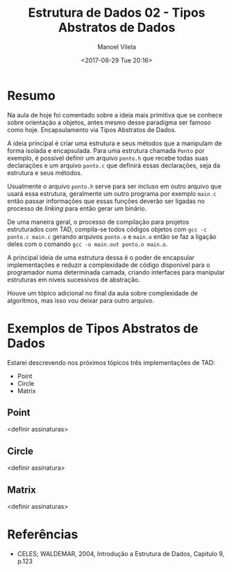#+STARTUP: showall align
#+OPTIONS: todo:nil tasks:all tags:nil
#+AUTHOR: Manoel Vilela
#+TITLE: Estrutura de Dados @@latex:\\@@ 02 - Tipos Abstratos de Dados
#+DATE: <2017-08-29 Tue 20:16>
#+EXCLUDE_TAGS: TOC_3
#+LANGUAGE: bt-br
#+LATEX_HEADER: \usepackage[]{babel}
#+LATEX_HEADER: \usepackage{indentfirst}
#+LATEX_HEADER: \renewcommand\listingscaption{Código}

* Sumário                                                             :TOC_3:
:PROPERTIES:
:CUSTOM_ID: toc-org
:END:
- [[#resumo][Resumo]]
- [[#exemplos-de-tipos-abstratos-de-dados][Exemplos de Tipos Abstratos de Dados]]
  - [[#point][Point]]
  - [[#circle][Circle]]
  - [[#matrix][Matrix]]
- [[#referências][Referências]]

* Resumo

Na aula de hoje foi comentado sobre a ideia mais primitiva que se conhece sobre
orientação a objetos, antes mesmo desse paradigma ser famoso como hoje. Encapsulamento via
Tipos Abstratos de Dados.

A ideia principal é criar uma estrutura e seus métodos que a manipulam de forma isolada e encapsulada.
Para uma estrutura chamada ~Ponto~ por exemplo, é possível definir um arquivo ~ponto.h~ que recebe
todas suas declarações e um arquivo ~ponto.c~ que definirá essas declarações, seja da estrutura e seus métodos.

Usualmente o arquivo ~ponto.h~ serve para ser incluso em outro arquivo que usará essa estrutura,
geralmente um outro programa por exemplo ~main.c~ então passar informações que essas funções deverão
ser ligadas no processo de /linking/ para então gerar um binário.

De uma maneira geral, o processo de compilação para projetos estruturados com TAD, compila-se todos códigos
objetos com ~gcc -c ponto.c main.c~ gerando arquivos ~ponto.o~ e ~main.o~ então se faz a ligação deles com
o comando ~gcc -o main.out ponto.o main.o~.

A principal ideia de uma estrutura dessa é o poder de encapsular implementações e reduzir a complexidade de código
disponível para o programador numa determinada camada, criando interfaces para manipular estruturas em níveis sucessivos
de abstração.

Houve um tópico adicional no final da aula sobre complexidade de algoritmos, mas isso vou deixar para outro arquivo.

* TODO Exemplos de Tipos Abstratos de Dados
  SCHEDULED: <2017-08-31 Thu>

Estarei descrevendo nos próximos tópicos três implementações de TAD:

- Point
- Circle
- Matrix

** TODO Point

<definir assinaturas>

** TODO Circle

<definir assinatura>

** TODO Matrix

<definir assinaturas>


* Referências

- CELES; WALDEMAR, 2004, Introdução a Estrutura de Dados, Capitulo 9, p.123

